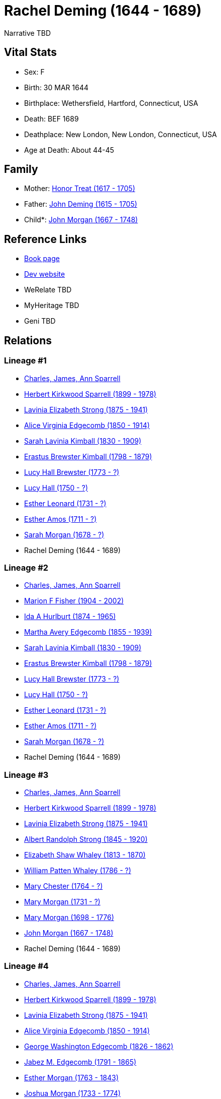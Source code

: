 = Rachel Deming (1644 - 1689)

Narrative TBD


== Vital Stats


* Sex: F
* Birth: 30 MAR 1644
* Birthplace: Wethersfield, Hartford, Connecticut, USA
* Death: BEF 1689
* Deathplace: New London, New London, Connecticut, USA
* Age at Death: About 44-45


== Family
* Mother: https://github.com/sparrell/cfs_ancestors/blob/main/Vol_02_Ships/V2_C5_Ancestors/gen11/gen11.MMMPPMPMPMM.Honor_Treat[Honor Treat (1617 - 1705)]


* Father: https://github.com/sparrell/cfs_ancestors/blob/main/Vol_02_Ships/V2_C5_Ancestors/gen11/gen11.MMMPPMPMPMP.John_Deming[John Deming (1615 - 1705)]

* Child*: https://github.com/sparrell/cfs_ancestors/blob/main/Vol_02_Ships/V2_C5_Ancestors/gen9/gen9.MMMPPMPMP.John_Morgan[John Morgan (1667 - 1748)]



== Reference Links
* https://github.com/sparrell/cfs_ancestors/blob/main/Vol_02_Ships/V2_C5_Ancestors/gen10/gen10.MMMPPMPMPM.Rachel_Deming[Book page]
* https://cfsjksas.gigalixirapp.com/person?p=p0477[Dev website]
* WeRelate TBD
* MyHeritage TBD
* Geni TBD

== Relations
=== Lineage #1
* https://github.com/spoarrell/cfs_ancestors/tree/main/Vol_02_Ships/V2_C1_Principals/0_intro_principals.adoc[Charles, James, Ann Sparrell]
* https://github.com/sparrell/cfs_ancestors/blob/main/Vol_02_Ships/V2_C5_Ancestors/gen1/gen1.P.Herbert_Kirkwood_Sparrell[Herbert Kirkwood Sparrell (1899 - 1978)]

* https://github.com/sparrell/cfs_ancestors/blob/main/Vol_02_Ships/V2_C5_Ancestors/gen2/gen2.PM.Lavinia_Elizabeth_Strong[Lavinia Elizabeth Strong (1875 - 1941)]

* https://github.com/sparrell/cfs_ancestors/blob/main/Vol_02_Ships/V2_C5_Ancestors/gen3/gen3.PMM.Alice_Virginia_Edgecomb[Alice Virginia Edgecomb (1850 - 1914)]

* https://github.com/sparrell/cfs_ancestors/blob/main/Vol_02_Ships/V2_C5_Ancestors/gen4/gen4.PMMM.Sarah_Lavinia_Kimball[Sarah Lavinia Kimball (1830 - 1909)]

* https://github.com/sparrell/cfs_ancestors/blob/main/Vol_02_Ships/V2_C5_Ancestors/gen5/gen5.PMMMP.Erastus_Brewster_Kimball[Erastus Brewster Kimball (1798 - 1879)]

* https://github.com/sparrell/cfs_ancestors/blob/main/Vol_02_Ships/V2_C5_Ancestors/gen6/gen6.PMMMPM.Lucy_Hall_Brewster[Lucy Hall Brewster (1773 - ?)]

* https://github.com/sparrell/cfs_ancestors/blob/main/Vol_02_Ships/V2_C5_Ancestors/gen7/gen7.PMMMPMM.Lucy_Hall[Lucy Hall (1750 - ?)]

* https://github.com/sparrell/cfs_ancestors/blob/main/Vol_02_Ships/V2_C5_Ancestors/gen8/gen8.PMMMPMMM.Esther_Leonard[Esther Leonard (1731 - ?)]

* https://github.com/sparrell/cfs_ancestors/blob/main/Vol_02_Ships/V2_C5_Ancestors/gen9/gen9.PMMMPMMMM.Esther_Amos[Esther Amos (1711 - ?)]

* https://github.com/sparrell/cfs_ancestors/blob/main/Vol_02_Ships/V2_C5_Ancestors/gen10/gen10.PMMMPMMMMM.Sarah_Morgan[Sarah Morgan (1678 - ?)]

* Rachel Deming (1644 - 1689)

=== Lineage #2
* https://github.com/spoarrell/cfs_ancestors/tree/main/Vol_02_Ships/V2_C1_Principals/0_intro_principals.adoc[Charles, James, Ann Sparrell]
* https://github.com/sparrell/cfs_ancestors/blob/main/Vol_02_Ships/V2_C5_Ancestors/gen1/gen1.M.Marion_F_Fisher[Marion F Fisher (1904 - 2002)]

* https://github.com/sparrell/cfs_ancestors/blob/main/Vol_02_Ships/V2_C5_Ancestors/gen2/gen2.MM.Ida_A_Hurlburt[Ida A Hurlburt (1874 - 1965)]

* https://github.com/sparrell/cfs_ancestors/blob/main/Vol_02_Ships/V2_C5_Ancestors/gen3/gen3.MMM.Martha_Avery_Edgecomb[Martha Avery Edgecomb (1855 - 1939)]

* https://github.com/sparrell/cfs_ancestors/blob/main/Vol_02_Ships/V2_C5_Ancestors/gen4/gen4.MMMM.Sarah_Lavinia_Kimball[Sarah Lavinia Kimball (1830 - 1909)]

* https://github.com/sparrell/cfs_ancestors/blob/main/Vol_02_Ships/V2_C5_Ancestors/gen5/gen5.MMMMP.Erastus_Brewster_Kimball[Erastus Brewster Kimball (1798 - 1879)]

* https://github.com/sparrell/cfs_ancestors/blob/main/Vol_02_Ships/V2_C5_Ancestors/gen6/gen6.MMMMPM.Lucy_Hall_Brewster[Lucy Hall Brewster (1773 - ?)]

* https://github.com/sparrell/cfs_ancestors/blob/main/Vol_02_Ships/V2_C5_Ancestors/gen7/gen7.MMMMPMM.Lucy_Hall[Lucy Hall (1750 - ?)]

* https://github.com/sparrell/cfs_ancestors/blob/main/Vol_02_Ships/V2_C5_Ancestors/gen8/gen8.MMMMPMMM.Esther_Leonard[Esther Leonard (1731 - ?)]

* https://github.com/sparrell/cfs_ancestors/blob/main/Vol_02_Ships/V2_C5_Ancestors/gen9/gen9.MMMMPMMMM.Esther_Amos[Esther Amos (1711 - ?)]

* https://github.com/sparrell/cfs_ancestors/blob/main/Vol_02_Ships/V2_C5_Ancestors/gen10/gen10.MMMMPMMMMM.Sarah_Morgan[Sarah Morgan (1678 - ?)]

* Rachel Deming (1644 - 1689)

=== Lineage #3
* https://github.com/spoarrell/cfs_ancestors/tree/main/Vol_02_Ships/V2_C1_Principals/0_intro_principals.adoc[Charles, James, Ann Sparrell]
* https://github.com/sparrell/cfs_ancestors/blob/main/Vol_02_Ships/V2_C5_Ancestors/gen1/gen1.P.Herbert_Kirkwood_Sparrell[Herbert Kirkwood Sparrell (1899 - 1978)]

* https://github.com/sparrell/cfs_ancestors/blob/main/Vol_02_Ships/V2_C5_Ancestors/gen2/gen2.PM.Lavinia_Elizabeth_Strong[Lavinia Elizabeth Strong (1875 - 1941)]

* https://github.com/sparrell/cfs_ancestors/blob/main/Vol_02_Ships/V2_C5_Ancestors/gen3/gen3.PMP.Albert_Randolph_Strong[Albert Randolph Strong (1845 - 1920)]

* https://github.com/sparrell/cfs_ancestors/blob/main/Vol_02_Ships/V2_C5_Ancestors/gen4/gen4.PMPM.Elizabeth_Shaw_Whaley[Elizabeth Shaw Whaley (1813 - 1870)]

* https://github.com/sparrell/cfs_ancestors/blob/main/Vol_02_Ships/V2_C5_Ancestors/gen5/gen5.PMPMP.William_Patten_Whaley[William Patten Whaley (1786 - ?)]

* https://github.com/sparrell/cfs_ancestors/blob/main/Vol_02_Ships/V2_C5_Ancestors/gen6/gen6.PMPMPM.Mary_Chester[Mary Chester (1764 - ?)]

* https://github.com/sparrell/cfs_ancestors/blob/main/Vol_02_Ships/V2_C5_Ancestors/gen7/gen7.PMPMPMM.Mary_Morgan[Mary Morgan (1731 - ?)]

* https://github.com/sparrell/cfs_ancestors/blob/main/Vol_02_Ships/V2_C5_Ancestors/gen8/gen8.PMPMPMMM.Mary_Morgan[Mary Morgan (1698 - 1776)]

* https://github.com/sparrell/cfs_ancestors/blob/main/Vol_02_Ships/V2_C5_Ancestors/gen9/gen9.PMPMPMMMP.John_Morgan[John Morgan (1667 - 1748)]

* Rachel Deming (1644 - 1689)

=== Lineage #4
* https://github.com/spoarrell/cfs_ancestors/tree/main/Vol_02_Ships/V2_C1_Principals/0_intro_principals.adoc[Charles, James, Ann Sparrell]
* https://github.com/sparrell/cfs_ancestors/blob/main/Vol_02_Ships/V2_C5_Ancestors/gen1/gen1.P.Herbert_Kirkwood_Sparrell[Herbert Kirkwood Sparrell (1899 - 1978)]

* https://github.com/sparrell/cfs_ancestors/blob/main/Vol_02_Ships/V2_C5_Ancestors/gen2/gen2.PM.Lavinia_Elizabeth_Strong[Lavinia Elizabeth Strong (1875 - 1941)]

* https://github.com/sparrell/cfs_ancestors/blob/main/Vol_02_Ships/V2_C5_Ancestors/gen3/gen3.PMM.Alice_Virginia_Edgecomb[Alice Virginia Edgecomb (1850 - 1914)]

* https://github.com/sparrell/cfs_ancestors/blob/main/Vol_02_Ships/V2_C5_Ancestors/gen4/gen4.PMMP.George_Washington_Edgecomb[George Washington Edgecomb (1826 - 1862)]

* https://github.com/sparrell/cfs_ancestors/blob/main/Vol_02_Ships/V2_C5_Ancestors/gen5/gen5.PMMPP.Jabez_M_Edgecomb[Jabez M. Edgecomb (1791 - 1865)]

* https://github.com/sparrell/cfs_ancestors/blob/main/Vol_02_Ships/V2_C5_Ancestors/gen6/gen6.PMMPPM.Esther_Morgan[Esther Morgan (1763 - 1843)]

* https://github.com/sparrell/cfs_ancestors/blob/main/Vol_02_Ships/V2_C5_Ancestors/gen7/gen7.PMMPPMP.Joshua_Morgan[Joshua Morgan (1733 - 1774)]

* https://github.com/sparrell/cfs_ancestors/blob/main/Vol_02_Ships/V2_C5_Ancestors/gen8/gen8.PMMPPMPM.Mary_Morgan[Mary Morgan (1698 - 1776)]

* https://github.com/sparrell/cfs_ancestors/blob/main/Vol_02_Ships/V2_C5_Ancestors/gen9/gen9.PMMPPMPMP.John_Morgan[John Morgan (1667 - 1748)]

* Rachel Deming (1644 - 1689)

=== Lineage #5
* https://github.com/spoarrell/cfs_ancestors/tree/main/Vol_02_Ships/V2_C1_Principals/0_intro_principals.adoc[Charles, James, Ann Sparrell]
* https://github.com/sparrell/cfs_ancestors/blob/main/Vol_02_Ships/V2_C5_Ancestors/gen1/gen1.M.Marion_F_Fisher[Marion F Fisher (1904 - 2002)]

* https://github.com/sparrell/cfs_ancestors/blob/main/Vol_02_Ships/V2_C5_Ancestors/gen2/gen2.MM.Ida_A_Hurlburt[Ida A Hurlburt (1874 - 1965)]

* https://github.com/sparrell/cfs_ancestors/blob/main/Vol_02_Ships/V2_C5_Ancestors/gen3/gen3.MMM.Martha_Avery_Edgecomb[Martha Avery Edgecomb (1855 - 1939)]

* https://github.com/sparrell/cfs_ancestors/blob/main/Vol_02_Ships/V2_C5_Ancestors/gen4/gen4.MMMP.George_Washington_Edgecomb[George Washington Edgecomb (1826 - 1862)]

* https://github.com/sparrell/cfs_ancestors/blob/main/Vol_02_Ships/V2_C5_Ancestors/gen5/gen5.MMMPP.Jabez_M_Edgecomb[Jabez M. Edgecomb (1791 - 1865)]

* https://github.com/sparrell/cfs_ancestors/blob/main/Vol_02_Ships/V2_C5_Ancestors/gen6/gen6.MMMPPM.Esther_Morgan[Esther Morgan (1763 - 1843)]

* https://github.com/sparrell/cfs_ancestors/blob/main/Vol_02_Ships/V2_C5_Ancestors/gen7/gen7.MMMPPMP.Joshua_Morgan[Joshua Morgan (1733 - 1774)]

* https://github.com/sparrell/cfs_ancestors/blob/main/Vol_02_Ships/V2_C5_Ancestors/gen8/gen8.MMMPPMPM.Mary_Morgan[Mary Morgan (1698 - 1776)]

* https://github.com/sparrell/cfs_ancestors/blob/main/Vol_02_Ships/V2_C5_Ancestors/gen9/gen9.MMMPPMPMP.John_Morgan[John Morgan (1667 - 1748)]

* Rachel Deming (1644 - 1689)


== Other

== Sources
